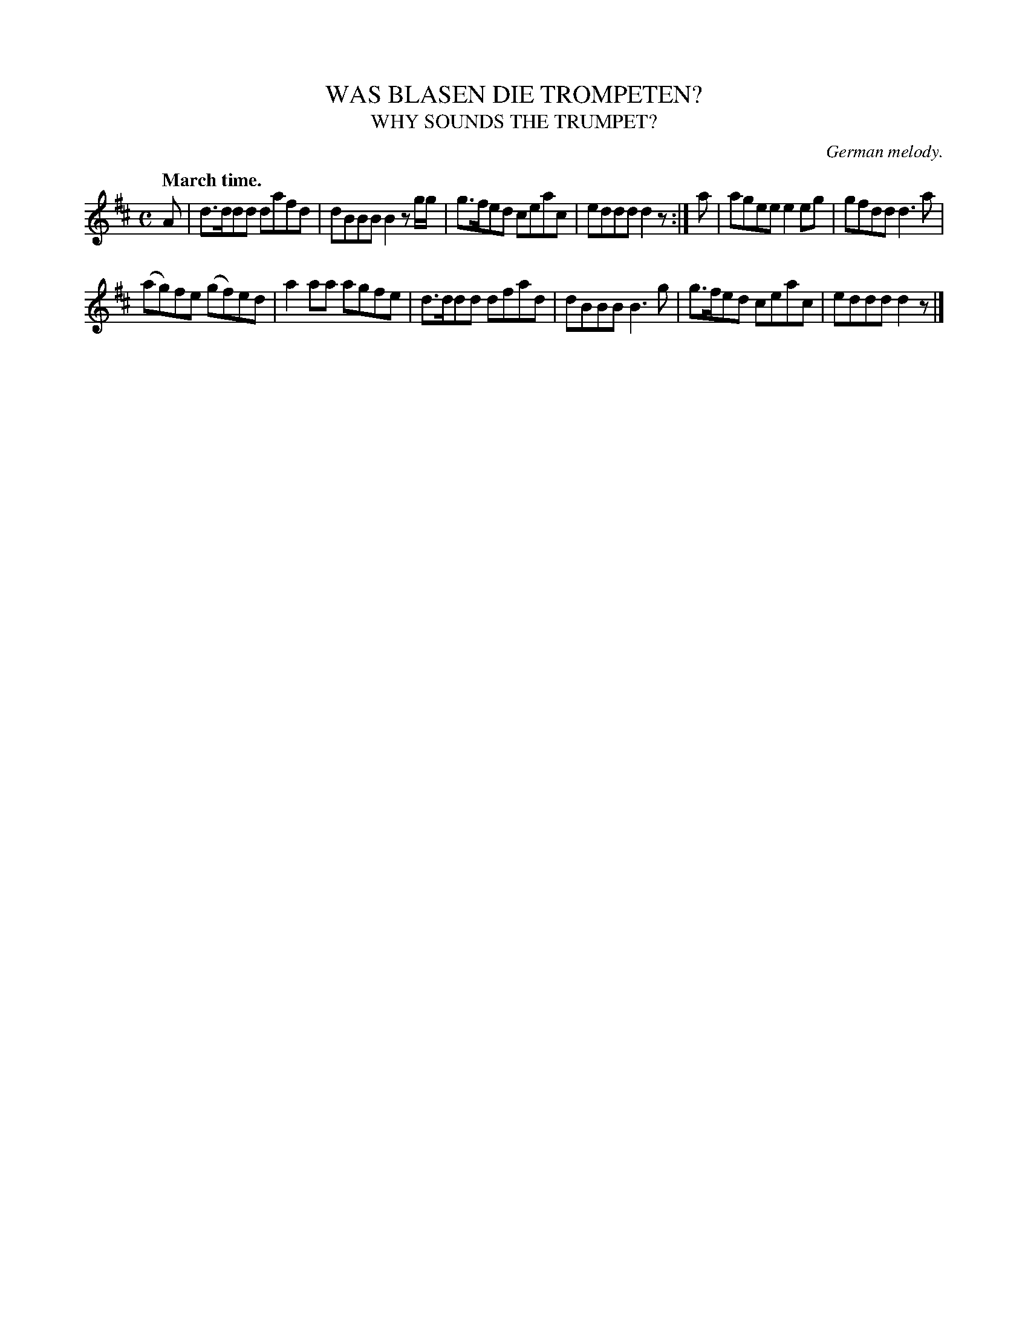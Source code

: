 X: 20472
T: WAS BLASEN DIE TROMPETEN?
T: WHY SOUNDS THE TRUMPET?
O: German melody.
Q: "March time."
%R: march
B: W. Hamilton "Universal Tune-Book" Vol. 2 Glasgow 1846 p.47 #2
S: http://s3-eu-west-1.amazonaws.com/itma.dl.printmaterial/book_pdfs/hamiltonvol2web.pdf
Z: 2016 John Chambers <jc:trillian.mit.edu>
M: C
L: 1/8
K: D
% - - - - - - - - - - - - - - - - - - - - - - - - -
A |\
d>ddd dafd | dBBB B2zg/g/ |\
g>fed ceac | eddd d2z :|\
a |\
agee e2eg | gfdd d3a |
(ag)fe (gf)ed | a2aa agfe |\
d>ddd dfad | dBBB B3g |\
g>fed ceac | eddd d2z |]
% - - - - - - - - - - - - - - - - - - - - - - - - -
